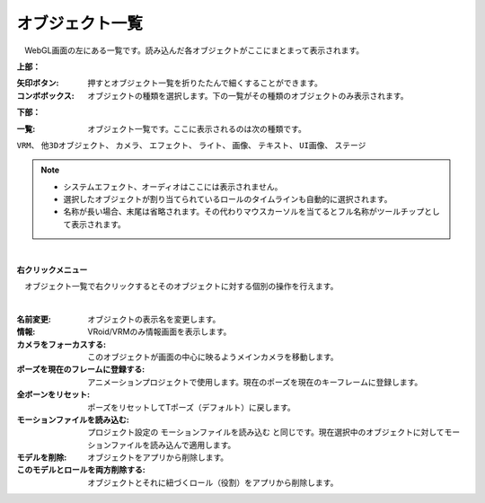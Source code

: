 .. index:: オブジェクト一覧（画面の構成）

####################################
オブジェクト一覧
####################################

.. image:: ../img/screen_objlist.png
    :align: center

　WebGL画面の左にある一覧です。読み込んだ各オブジェクトがここにまとまって表示されます。


**上部：**

:矢印ボタン:
    押すとオブジェクト一覧を折りたたんで細くすることができます。
:コンボボックス:
    オブジェクトの種類を選択します。下の一覧がその種類のオブジェクトのみ表示されます。


**下部：**

:一覧:
    オブジェクト一覧です。ここに表示されるのは次の種類です。

``VRM``、 ``他3Dオブジェクト``、 ``カメラ``、 ``エフェクト``、 ``ライト``、 ``画像``、 ``テキスト``、 ``UI画像``、 ``ステージ``


.. note::
    * システムエフェクト、オーディオはここには表示されません。
    * 選択したオブジェクトが割り当てられているロールのタイムラインも自動的に選択されます。
    * 名称が長い場合、末尾は省略されます。その代わりマウスカーソルを当てるとフル名称がツールチップとして表示されます。


|

**右クリックメニュー**


　オブジェクト一覧で右クリックするとそのオブジェクトに対する個別の操作を行えます。

.. image:: ../img/screen_contextmenu.png
    :align: center

| 

:名前変更:
    オブジェクトの表示名を変更します。
:情報:
    VRoid/VRMのみ情報画面を表示します。
:カメラをフォーカスする:
    このオブジェクトが画面の中心に映るようメインカメラを移動します。
:ポーズを現在のフレームに登録する:
    アニメーションプロジェクトで使用します。現在のポーズを現在のキーフレームに登録します。
:全ボーンをリセット:
    ポーズをリセットしてTポーズ（デフォルト）に戻します。
:モーションファイルを読み込む:
    プロジェクト設定の ``モーションファイルを読み込む`` と同じです。現在選択中のオブジェクトに対してモーションファイルを読み込んで適用します。
:モデルを削除:
    オブジェクトをアプリから削除します。
:このモデルとロールを両方削除する:
    オブジェクトとそれに紐づくロール（役割）をアプリから削除します。

